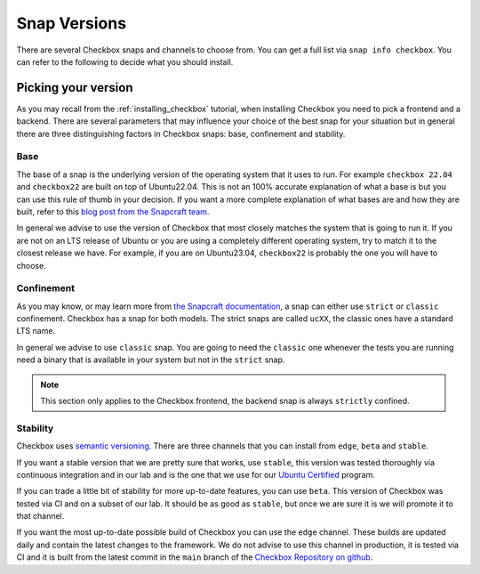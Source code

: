 .. _snap_reference:

===============
Snap Versions
===============

There are several Checkbox snaps and channels to choose from. You can
get a full list via ``snap info checkbox``. You can refer to the following
to decide what you should install.

.. _ref_which_snap:

Picking your version
====================

As you may recall from the :ref:`installing_checkbox` tutorial, when installing Checkbox
you need to pick a frontend and a backend. There are several parameters that
may influence your choice of the best snap for your situation but in general
there are three distinguishing factors in Checkbox snaps: base, confinement and
stability.

Base
----

The base of a snap is the underlying version of the operating system
that it uses to run. For example ``checkbox 22.04`` and ``checkbox22``
are built on top of Ubuntu22.04. This is not an 100% accurate
explanation of what a base is but you can use this rule of thumb in your decision.
If you want a more complete explanation of what bases are and how they are built,
refer to this
`blog post from the Snapcraft team <https://snapcraft.io/blog/all-about-that-base>`_.

In general we advise to use the version of Checkbox that most closely matches the
system that is going to run it. If you are not on an LTS release of Ubuntu or
you are using a completely different operating system, try to match it to
the closest release we have. For example, if you are on Ubuntu23.04,
``checkbox22`` is probably the one you will have to choose.

Confinement
-----------

As you may know, or may learn more from
`the Snapcraft documentation <https://snapcraft.io/docs/snap-confinement>`_, a
snap can either use ``strict`` or ``classic`` confinement. Checkbox has a snap
for both models. The strict snaps are called ``ucXX``, the classic ones have a
standard LTS name.

In general we advise to use ``classic`` snap. You are going to need the ``classic``
one whenever the tests you are running need a binary that is available in your
system but not in the ``strict`` snap.

.. note::

  This section only applies to the Checkbox frontend, the backend snap is always
  ``strictly`` confined.

Stability
---------

Checkbox uses `semantic versioning <https://semver.org>`_. There are three channels
that you can install from ``edge``, ``beta`` and ``stable``.

If you want a stable version that we are pretty sure that works, use ``stable``, this
version was tested thoroughly via continuous integration and in our lab and is the
one that we use for our `Ubuntu Certified <https://ubuntu.com/certified>`_ program.

If you can trade a little bit of stability for more up-to-date features, you can use
``beta``. This version of Checkbox was tested via CI and on a subset of our lab. It
should be as good as ``stable``, but once we are sure it is we will promote it to
that channel.

If you want the most up-to-date possible build of Checkbox you can use the
``edge`` channel. These builds are updated daily and contain the latest changes to
the framework. We do not advise to use this channel in production, it is tested
via CI and it is built from the latest commit in the ``main`` branch of the
`Checkbox Repository on github <https://github.com/canonical/checkbox>`_.
